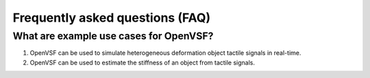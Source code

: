 Frequently asked questions (FAQ)
================================

What are example use cases for OpenVSF?
---------------------------------------------------------

#. OpenVSF can be used to simulate heterogeneous deformation
   object tactile signals in real-time.
#. OpenVSF can be used to estimate the stiffness of an object
   from tactile signals.
